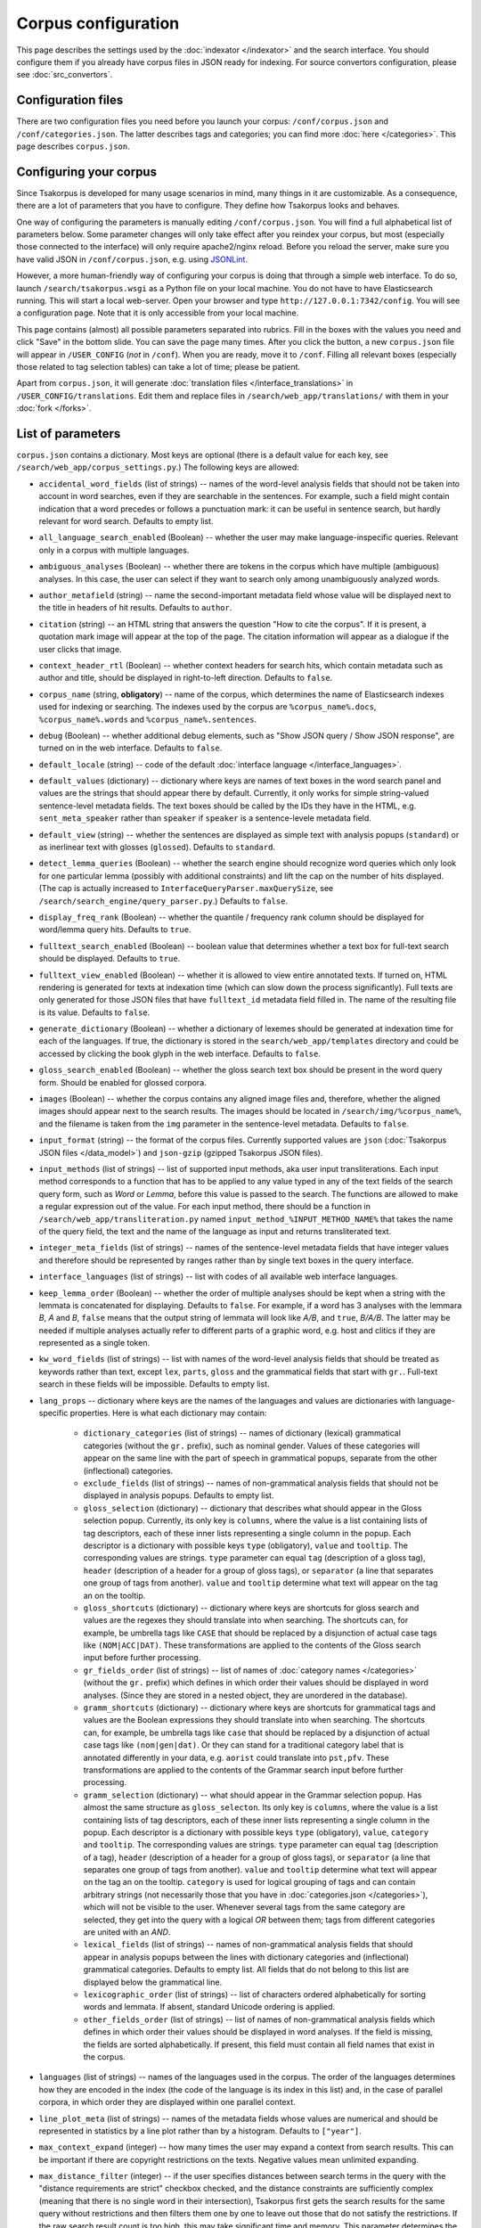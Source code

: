 Corpus configuration
====================

This page describes the settings used by the :doc:`indexator </indexator>` and the search interface. You should configure them if you already have corpus files in JSON ready for indexing. For source convertors configuration, please see :doc:`src_convertors`.

Configuration files
-------------------

There are two configuration files you need before you launch your corpus: ``/conf/corpus.json`` and ``/conf/categories.json``. The latter describes tags and categories; you can find more :doc:`here </categories>`. This page describes ``corpus.json``.

Configuring your corpus
-----------------------

Since Tsakorpus is developed for many usage scenarios in mind, many things in it are customizable. As a consequence, there are a lot of parameters that you have to configure. They define how Tsakorpus looks and behaves.

One way of configuring the parameters is manually editing ``/conf/corpus.json``. You will find a full alphabetical list of parameters below. Some parameter changes will only take effect after you reindex your corpus, but most (especially those connected to the interface) will only require apache2/nginx reload. Before you reload the server, make sure you have valid JSON in ``/conf/corpus.json``, e.g. using JSONLint_.

.. _JSONLint: https://jsonlint.com/

However, a more human-friendly way of configuring your corpus is doing that through a simple web interface. To do so, launch ``/search/tsakorpus.wsgi`` as a Python file on your local machine. You do not have to have Elasticsearch running. This will start a local web-server. Open your browser and type ``http://127.0.0.1:7342/config``. You will see a configuration page. Note that it is only accessible from your local machine.

This page contains (almost) all possible parameters separated into rubrics. Fill in the boxes with the values you need and click "Save" in the bottom slide. You can save the page many times. After you click the button, a new ``corpus.json`` file will appear in ``/USER_CONFIG`` (*not* in ``/conf``). When you are ready, move it to ``/conf``. Filling all relevant boxes (especially those related to tag selection tables) can take a lot of time; please be patient.

Apart from ``corpus.json``, it will generate :doc:`translation files </interface_translations>` in ``/USER_CONFIG/translations``. Edit them and replace files in ``/search/web_app/translations/`` with them in your :doc:`fork </forks>`.

List of parameters
------------------

``corpus.json`` contains a dictionary. Most keys are optional (there is a default value for each key, see ``/search/web_app/corpus_settings.py``.) The following keys are allowed:

- ``accidental_word_fields`` (list of strings) -- names of the word-level analysis fields that should not be taken into account in word searches, even if they are searchable in the sentences. For example, such a field might contain indication that a word precedes or follows a punctuation mark: it can be useful in sentence search, but hardly relevant for word search. Defaults to empty list.

- ``all_language_search_enabled`` (Boolean) -- whether the user may make language-inspecific queries. Relevant only in a corpus with multiple languages.

- ``ambiguous_analyses`` (Boolean) -- whether there are tokens in the corpus which have multiple (ambiguous) analyses. In this case, the user can select if they want to search only among unambiguously analyzed words.

- ``author_metafield`` (string) -- name the second-important metadata field whose value will be displayed next to the title in headers of hit results. Defaults to ``author``.

- ``citation`` (string) -- an HTML string that answers the question "How to cite the corpus". If it is present, a quotation mark image will appear at the top of the page. The citation information will appear as a dialogue if the user clicks that image.

- ``context_header_rtl`` (Boolean) -- whether context headers for search hits, which contain metadata such as author and title, should be displayed in right-to-left direction. Defaults to ``false``.

- ``corpus_name`` (string, **obligatory**) -- name of the corpus, which determines the name of Elasticsearch indexes used for indexing or searching. The indexes used by the corpus are ``%corpus_name%.docs``, ``%corpus_name%.words`` and ``%corpus_name%.sentences``.

- ``debug`` (Boolean) -- whether additional debug elements, such as "Show JSON query / Show JSON response", are turned on in the web interface. Defaults to ``false``.

- ``default_locale`` (string) -- code of the default :doc:`interface language </interface_languages>`.

- ``default_values`` (dictionary) -- dictionary where keys are names of text boxes in the word search panel and values are the strings that should appear there by default. Currently, it only works for simple string-valued sentence-level metadata fields. The text boxes should be called by the IDs they have in the HTML, e.g. ``sent_meta_speaker`` rather than ``speaker`` if ``speaker`` is a sentence-levele metadata field.

- ``default_view`` (string) -- whether the sentences are displayed as simple text with analysis popups (``standard``) or as inerlinear text with glosses (``glossed``). Defaults to ``standard``.

- ``detect_lemma_queries`` (Boolean) -- whether the search engine should recognize word queries which only look for one particular lemma (possibly with additional constraints) and lift the cap on the number of hits displayed. (The cap is actually increased to ``InterfaceQueryParser.maxQuerySize``, see ``/search/search_engine/query_parser.py``.) Defaults to ``false``.

- ``display_freq_rank`` (Boolean) -- whether the quantile / frequency rank column should be displayed for word/lemma query hits. Defaults to ``true``.

- ``fulltext_search_enabled`` (Boolean) -- boolean value that determines whether a text box for full-text search should be displayed. Defaults to ``true``.

- ``fulltext_view_enabled`` (Boolean) -- whether it is allowed to view entire annotated texts. If turned on, HTML rendering is generated for texts at indexation time (which can slow down the process significantly). Full texts are only generated for those JSON files that have ``fulltext_id`` metadata field filled in. The name of the resulting file is its value. Defaults to ``false``.

- ``generate_dictionary`` (Boolean) -- whether a dictionary of lexemes should be generated at indexation time for each of the languages. If true, the dictionary is stored in the ``search/web_app/templates`` directory and could be accessed by clicking the book glyph in the web interface. Defaults to ``false``.

- ``gloss_search_enabled`` (Boolean) -- whether the gloss search text box should be present in the word query form. Should be enabled for glossed corpora.

- ``images`` (Boolean) -- whether the corpus contains any aligned image files and, therefore, whether the aligned images should appear next to the search results. The images should be located in ``/search/img/%corpus_name%``, and the filename is taken from the ``img`` parameter in the sentence-level metadata. Defaults to ``false``.

- ``input_format`` (string) -- the format of the corpus files. Currently supported values are ``json`` (:doc:`Tsakorpus JSON files </data_model>`) and ``json-gzip`` (gzipped Tsakorpus JSON files).

- ``input_methods`` (list of strings) -- list of supported input methods, aka user input transliterations. Each input method corresponds to a function that has to be applied to any value typed in any of the text fields of the search query form, such as *Word* or *Lemma*, before this value is passed to the search. The functions are allowed to make a regular expression out of the value. For each input method, there should be a function in ``/search/web_app/transliteration.py`` named ``input_method_%INPUT_METHOD_NAME%`` that takes the name of the query field, the text and the name of the language as input and returns transliterated text.

- ``integer_meta_fields`` (list of strings) -- names of the sentence-level metadata fields that have integer values and therefore should be represented by ranges rather than by single text boxes in the query interface.

- ``interface_languages`` (list of strings) -- list with codes of all available web interface languages.

- ``keep_lemma_order`` (Boolean) -- whether the order of multiple analyses should be kept when a string with the lemmata is concatenated for displaying. Defaults to ``false``. For example, if a word has 3 analyses with the lemmara *B*, *A* and *B*, ``false`` means that the output string of lemmata will look like *A/B*, and ``true``, *B/A/B*. The latter may be needed if multiple analyses actually refer to different parts of a graphic word, e.g. host and clitics if they are represented as a single token.

- ``kw_word_fields`` (list of strings) -- list with names of the word-level analysis fields that should be treated as keywords rather than text, except ``lex``, ``parts``, ``gloss`` and the grammatical fields that start with ``gr.``. Full-text search in these fields will be impossible. Defaults to empty list.

- ``lang_props`` -- dictionary where keys are the names of the languages and values are dictionaries with language-specific properties. Here is what each dictionary may contain:

    - ``dictionary_categories`` (list of strings) -- names of dictionary (lexical) grammatical categories (without the ``gr.`` prefix), such as nominal gender. Values of these categories will appear on the same line with the part of speech in grammatical popups, separate from the other (inflectional) categories.

    - ``exclude_fields`` (list of strings) -- names of non-grammatical analysis fields that should not be displayed in analysis popups. Defaults to empty list.

    - ``gloss_selection`` (dictionary) -- dictionary that describes what should appear in the Gloss selection popup. Currently, its only key is ``columns``, where the value is a list containing lists of tag descriptors, each of these inner lists representing a single column in the popup. Each descriptor is a dictionary with possible keys ``type`` (obligatory), ``value`` and ``tooltip``. The corresponding values are strings. ``type`` parameter can equal ``tag`` (description of a gloss tag), ``header`` (description of a header for a group of gloss tags), or ``separator`` (a line that separates one group of tags from another). ``value`` and ``tooltip`` determine what text will appear on the tag an on the tooltip.

    - ``gloss_shortcuts`` (dictionary) -- dictionary where keys are shortcuts for gloss search and values are the regexes they should translate into when searching. The shortcuts can, for example, be umbrella tags like ``CASE`` that should be replaced by a disjunction of actual case tags like ``(NOM|ACC|DAT)``. These transformations are applied to the contents of the Gloss search input before further processing.

    - ``gr_fields_order`` (list of strings) -- list of names of :doc:`category names </categories>` (without the ``gr.`` prefix) which defines in which order their values should be displayed in word analyses. (Since they are stored in a nested object, they are unordered in the database).

    - ``gramm_shortcuts`` (dictionary) -- dictionary where keys are shortcuts for grammatical tags and values are the Boolean expressions they should translate into when searching. The shortcuts can, for example, be umbrella tags like ``case`` that should be replaced by a disjunction of actual case tags like ``(nom|gen|dat)``. Or they can stand for a traditional category label that is annotated differently in your data, e.g. ``aorist`` could translate into ``pst,pfv``. These transformations are applied to the contents of the Grammar search input before further processing.

    - ``gramm_selection`` (dictionary) -- what should appear in the Grammar selection popup. Has almost the same structure as ``gloss_selecton``. Its only key is ``columns``, where the value is a list containing lists of tag descriptors, each of these inner lists representing a single column in the popup. Each descriptor is a dictionary with possible keys ``type`` (obligatory), ``value``, ``category`` and ``tooltip``. The corresponding values are strings. ``type`` parameter can equal ``tag`` (description of a tag), ``header`` (description of a header for a group of gloss tags), or ``separator`` (a line that separates one group of tags from another). ``value`` and ``tooltip`` determine what text will appear on the tag an on the tooltip. ``category`` is used for logical grouping of tags and can contain arbitrary strings (not necessarily those that you have in :doc:`categories.json </categories>`), which will not be visible to the user. Whenever several tags from the same category are selected, they get into the query with a logical *OR* between them; tags from different categories are united with an *AND*.

    - ``lexical_fields`` (list of strings) -- names of non-grammatical analysis fields that should appear in analysis popups between the lines with dictionary categories and (inflectional) grammatical categories. Defaults to empty list. All fields that do not belong to this list are displayed below the grammatical line.

    - ``lexicographic_order`` (list of strings) -- list of characters ordered alphabetically for sorting words and lemmata. If absent, standard Unicode ordering is applied.

    - ``other_fields_order`` (list of strings) -- list of names of non-grammatical analysis fields which defines in which order their values should be displayed in word analyses. If the field is missing, the fields are sorted alphabetically. If present, this field must contain all field names that exist in the corpus.

- ``languages`` (list of strings) -- names of the languages used in the corpus. The order of the languages determines how they are encoded in the index (the code of the language is its index in this list) and, in the case of parallel corpora, in which order they are displayed within one parallel context.

- ``line_plot_meta`` (list of strings) -- names of the metadata fields whose values are numerical and should be represented in statistics by a line plot rather than by a histogram. Defaults to ``["year"]``.

- ``max_context_expand`` (integer) -- how many times the user may expand a context from search results. This can be important if there are copyright restrictions on the texts. Negative values mean unlimited expanding.

- ``max_distance_filter`` (integer) -- if the user specifies distances between search terms in the query with the "distance requirements are strict" checkbox checked, and the distance constraints are sufficiently complex (meaning that there is no single word in their intersection), Tsakorpus first gets the search results for the same query without restrictions and then filters them one by one to leave out those that do not satisfy the restrictions. If the raw search result count is too high, this may take significant time and memory. This parameter determines the maximum raw search result count that allows further filtering. Negative values mean no threshold. If your entire corpus has less than 100,000 sentences, it is probably safe to turn off the threshold, but with larger corpora I recommend checking if no threshold is ok for your server.

- ``max_hits_retrieve`` (integer) -- the maximal number of hits (sentences or words/lemmata) that the user will be able to see. Defaults to ``10000``. The total number of hits will be reflected in statistics anyway. **Important**: if you want to increase it, you will also have to increase the Elasticsearch ``index.max_result_window`` `parameter <https://www.elastic.co/guide/en/elasticsearch/reference/current/index-modules.html>`_, which defaults to 10000. Doing so may lead to very high memory consumption if the user actually wants to see these examples, so don't do it. If you want to look past the example number 10,000, it almost certainly means that you should narrow down your query or change the sorting method. (I don't know of anyone who would like to actually sift through more than 10,000 examples looking at each of them.)

- ``max_words_in_sentence`` (integer) -- when building a multi-word query with specific distances or distance ranges between the search terms, Tsakorpus has to produce a huge query of the kind "(word1 is blah-blah-blah and its index in the sentence is 0, word2 is blah-blah and its index in the sentence is 1 or 2) or (word1 is blah-blah-blah and its index in the sentence is 1, word2 is blah-blah and its index in the sentence is 2 or 3) or ...". The reason for that is that there is no way to impose distance constraints when looking inside a list in Elasticsearch, since the lists are interpreted as mere sacks with values. The integer ``max_words_in_sentence`` defines which sentence positions should be enumerated in multi-word queries. This is not an actual upper bound on the sentence length (there is none), but the tails of longer sentences will not be available for some multi-word queries.

- ``media_length`` (integer) -- duration of media files in seconds. During indexing, source media files are split into overlapping pieces of equal duration (recommended duration is 1-3 minutes). This parameter is required at search time in order to recalculate offsets of neighboring sentences that were aligned with different pieces.

- ``media_youtube`` (Boolean) -- if ``media`` is true, determines whether the media files are stored on Youtube. Since plain audio/video files and Youtube videos require different player settings, all your media files have to be either uploaded to Youtube, or stored as media files on the server.

- ``media`` (Boolean) -- whether the corpus contains any aligned media (sound or video) files and, therefore, whether the media player should appear next to the search results.

- ``multiple_choice_fields`` (dictionary) -- describes tag selection tables for word-level fields other that *Grammar* or *Gloss* and sentence-level metadata fields. Keys are field names, values are structured in the same way as ``gramm_selection`` above.

- ``negative_search_enabled`` (Boolean) -- whether the negative search button should be present in the word query form. Defaults to ``true``.

- ``query_timeout`` (integer) -- the upper bound on sentence search query execution in seconds. This bound is applied stricly for the Elasticsearch query execution and not so strictly when postprocessing results found by Elasticsearch.

- ``regex_simple_search`` (string) -- regex which is applied to all strings of a query to determine how they should be dealt with. By default, a text query is treated as containing wildcards if it only contains regular characters and a star, as a regex if it contains any special regex characters other than a star, and as simple text otherwise. If ``regex_simple_search`` matches the query, it will be processed as simple text. You would want to change this parameter if you have tokens with stars, dots, parentheses etc. that you need to search.

- ``rtl_languages`` (list of strings) -- list of languages which use right-to-left writing direction. Defaults to empty list.

- ``search_meta`` (dictionary) -- describes what should appear on different tabs of the "Select subcorpus" dialogue:

   - ``columns`` -- list with column-by-column description of what options should appear on the "Specify parameters" tab;
   - ``stat_options`` -- list with the names of the metadata fields that should be available for plotting statistics on the "Subcorpus statistics" tab.

- ``search_remove_whitespaces`` (Boolean) -- whether all whitespaces should be deleted from the search textbox before making a non-keyword query, such as word or lemma query. Defaults to ``true``. The whitespaces are trimmed at the ends of the textboxes regardless of this parameter.

- ``sentence_meta_values`` (dictionary) -- dictionary where keys are names of sentence-level metadata fields and values are lists of their respective values. You should use this dictionary for metadata fields that have short lists of allowed values. Instead of text boxes, such metadata fields will be represented by selectors where all values will be listed in the order specified in the lists.

- ``sentence_meta`` (list of strings) -- list with names of the sentence-level metadata fields that should be available in word-level search queries.

- ``start_page_url`` (string) -- a string with the URL of the start page of the corpus, if there is one. It is used to link the header of the search page to the start page.

- ``transliterations`` (list of strings) -- list of supported transliterations. For each transliteration, there should be a function in ``/search/web_app/transliteration.py`` named ``trans_%TRANSLITERATION_NAME%_baseline`` that takes the text and the name of the language as input and returns transliterated text.

- ``viewable_meta`` (list of strings) -- names of the document-level metadata fields that should be shown in search results.

- ``wf_analyzer_pattern`` (string) -- regex to be used by the Elasticsearch analyzer to split word forms and lemmata into simple tokens for storage and search purposes. By default, it equals ``[.\n()\[\]/]``. It is used in indexation only. The idea is that if a token in your corpus contains e.g. a slash, it should be possible to find it by searching both parts, the one before the slash and the one after it.

- ``wf_lowercase`` (Boolean) -- whether all tokens should be stored in lowercase. Defaults to ``true``. It is used in indexation only. If set to false, the wordform search will be case sensitive.

- ``word_fields_by_tier`` (dictionary) -- if there is more than one language/tier with different annotation, describes which word-level search fields should be turned on for which tier. Each tier that does not support all of the word search fields (e.g. does not support Lemma search because it has no lemmatization) has to appear in this dictionary as a key. The corresponding value is a list of all search fields that should be switched on when searching in this tier. This includes all main and additional word-level search fields, except for wordform (``wf``), which is always available. When the user selects a tier, the fields not supported by it, as well as their labels, turn grey (but are not actually disabled).

- ``word_fields`` (list of strings) -- names of the word-level analysis fields that should be available in word-level search queries. These include all fields that can occur inside the ``ana`` nested objects, except ``lex``, ``parts``, ``gloss`` and the grammatical fields that start with ``gr.``.

- ``word_search_display_gr`` (Boolean) -- whether the grammar column should be displayed for word/lemma query hits. Defaults to ``true``.

- ``word_table_fields`` (list of strings) -- names of the word-level analysis fields that should be displayed in the table with Word search results, along with the wordform and lemma, which appear automatically. Defaults to empty list.

- ``year_sort_enabled`` (Boolean) -- whether the "sort by year" option is enabled in sentence search. Defaults to ``false``. If enabled, sentences can be sorted by the ``year_from`` field (or just ``year``, if there is no ``year_from``) of their document in the decreasing order. Only makes sense if all documents are dated.

